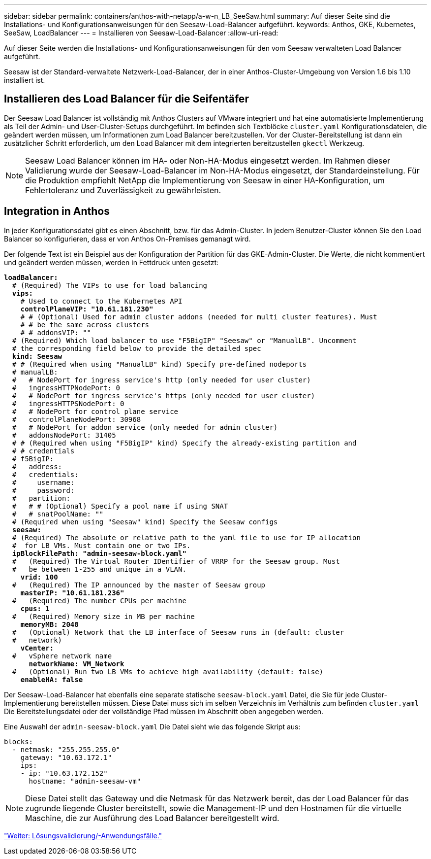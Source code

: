 ---
sidebar: sidebar 
permalink: containers/anthos-with-netapp/a-w-n_LB_SeeSaw.html 
summary: Auf dieser Seite sind die Installations- und Konfigurationsanweisungen für den Seesaw-Load-Balancer aufgeführt. 
keywords: Anthos, GKE, Kubernetes, SeeSaw, LoadBalancer 
---
= Installieren von Seesaw-Load-Balancer
:allow-uri-read: 


[role="lead"]
Auf dieser Seite werden die Installations- und Konfigurationsanweisungen für den vom Seesaw verwalteten Load Balancer aufgeführt.

Seesaw ist der Standard-verwaltete Netzwerk-Load-Balancer, der in einer Anthos-Cluster-Umgebung von Version 1.6 bis 1.10 installiert ist.



== Installieren des Load Balancer für die Seifentäfer

Der Seesaw Load Balancer ist vollständig mit Anthos Clusters auf VMware integriert und hat eine automatisierte Implementierung als Teil der Admin- und User-Cluster-Setups durchgeführt. Im befinden sich Textblöcke `cluster.yaml` Konfigurationsdateien, die geändert werden müssen, um Informationen zum Load Balancer bereitzustellen. Vor der Cluster-Bereitstellung ist dann ein zusätzlicher Schritt erforderlich, um den Load Balancer mit dem integrierten bereitzustellen `gkectl` Werkzeug.


NOTE: Seesaw Load Balancer können im HA- oder Non-HA-Modus eingesetzt werden. Im Rahmen dieser Validierung wurde der Seesaw-Load-Balancer im Non-HA-Modus eingesetzt, der Standardeinstellung. Für die Produktion empfiehlt NetApp die Implementierung von Seesaw in einer HA-Konfiguration, um Fehlertoleranz und Zuverlässigkeit zu gewährleisten.



== Integration in Anthos

In jeder Konfigurationsdatei gibt es einen Abschnitt, bzw. für das Admin-Cluster. In jedem Benutzer-Cluster können Sie den Load Balancer so konfigurieren, dass er von Anthos On-Premises gemanagt wird.

Der folgende Text ist ein Beispiel aus der Konfiguration der Partition für das GKE-Admin-Cluster. Die Werte, die nicht kommentiert und geändert werden müssen, werden in Fettdruck unten gesetzt:

[listing, subs="+quotes,+verbatim"]
----
*loadBalancer:*
  # (Required) The VIPs to use for load balancing
  *vips:*
    # Used to connect to the Kubernetes API
    *controlPlaneVIP: "10.61.181.230"*
    # # (Optional) Used for admin cluster addons (needed for multi cluster features). Must
    # # be the same across clusters
    # # addonsVIP: ""
  # (Required) Which load balancer to use "F5BigIP" "Seesaw" or "ManualLB". Uncomment
  # the corresponding field below to provide the detailed spec
  *kind: Seesaw*
  # # (Required when using "ManualLB" kind) Specify pre-defined nodeports
  # manualLB:
  #   # NodePort for ingress service's http (only needed for user cluster)
  #   ingressHTTPNodePort: 0
  #   # NodePort for ingress service's https (only needed for user cluster)
  #   ingressHTTPSNodePort: 0
  #   # NodePort for control plane service
  #   controlPlaneNodePort: 30968
  #   # NodePort for addon service (only needed for admin cluster)
  #   addonsNodePort: 31405
  # # (Required when using "F5BigIP" kind) Specify the already-existing partition and
  # # credentials
  # f5BigIP:
  #   address:
  #   credentials:
  #     username:
  #     password:
  #   partition:
  #   # # (Optional) Specify a pool name if using SNAT
  #   # snatPoolName: ""
  # (Required when using "Seesaw" kind) Specify the Seesaw configs
  *seesaw:*
  # (Required) The absolute or relative path to the yaml file to use for IP allocation
  #  for LB VMs. Must contain one or two IPs.
  *ipBlockFilePath: "admin-seesaw-block.yaml"*
  #   (Required) The Virtual Router IDentifier of VRRP for the Seesaw group. Must
  #   be between 1-255 and unique in a VLAN.
    *vrid: 100*
  #   (Required) The IP announced by the master of Seesaw group
    *masterIP: "10.61.181.236"*
  #   (Required) The number CPUs per machine
    *cpus: 1*
  #   (Required) Memory size in MB per machine
    *memoryMB: 2048*
  #   (Optional) Network that the LB interface of Seesaw runs in (default: cluster
  #   network)
    *vCenter:*
  #   vSphere network name
      *networkName: VM_Network*
  #   (Optional) Run two LB VMs to achieve high availability (default: false)
    *enableHA: false*
----
Der Seesaw-Load-Balancer hat ebenfalls eine separate statische `seesaw-block.yaml` Datei, die Sie für jede Cluster-Implementierung bereitstellen müssen. Diese Datei muss sich im selben Verzeichnis im Verhältnis zum befinden `cluster.yaml` Die Bereitstellungsdatei oder der vollständige Pfad müssen im Abschnitt oben angegeben werden.

Eine Auswahl der `admin-seesaw-block.yaml` Die Datei sieht wie das folgende Skript aus:

[listing, subs="+quotes,+verbatim"]
----
blocks:
  - netmask: "255.255.255.0"
    gateway: "10.63.172.1"
    ips:
    - ip: "10.63.172.152"
      hostname: "admin-seesaw-vm"
----

NOTE: Diese Datei stellt das Gateway und die Netmask für das Netzwerk bereit, das der Load Balancer für das zugrunde liegende Cluster bereitstellt, sowie die Management-IP und den Hostnamen für die virtuelle Maschine, die zur Ausführung des Load Balancer bereitgestellt wird.

link:a-w-n_use_cases.html["Weiter: Lösungsvalidierung/-Anwendungsfälle."]
